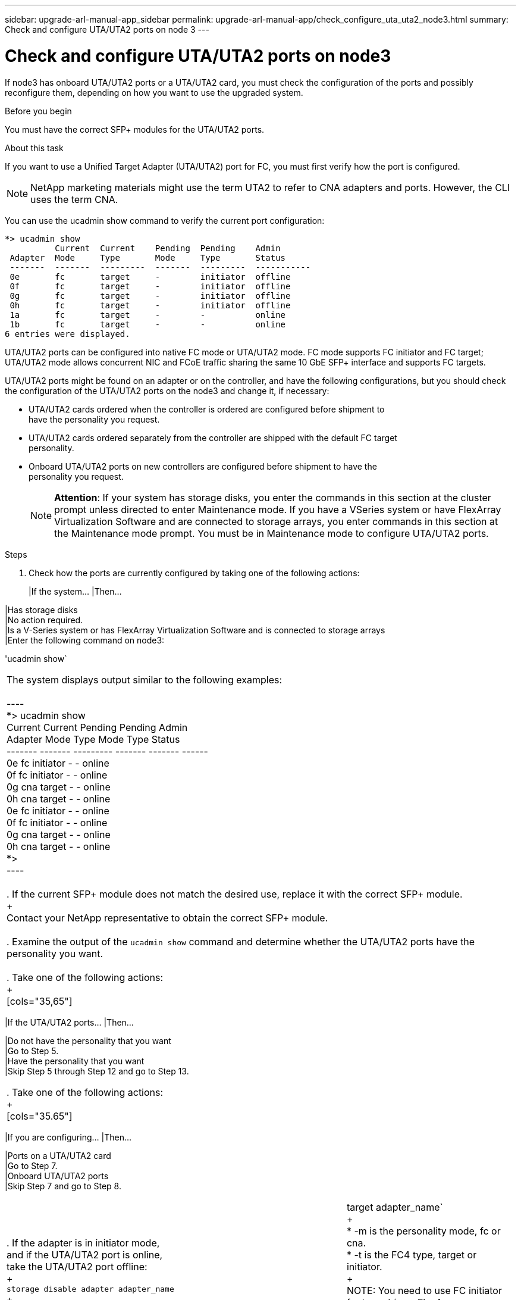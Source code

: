 ---
sidebar: upgrade-arl-manual-app_sidebar
permalink: upgrade-arl-manual-app/check_configure_uta_uta2_node3.html
summary: Check and configure UTA/UTA2 ports on node 3
---

= Check and configure UTA/UTA2 ports on node3
:hardbreaks:
:nofooter:
:icons: font
:linkattrs:
:imagesdir: ./media/

[.lead]
If node3 has onboard UTA/UTA2 ports or a UTA/UTA2 card, you must check the configuration of the ports and possibly reconfigure them, depending on how you want to use the upgraded system.

.Before you begin

You must have the correct SFP+ modules for the UTA/UTA2 ports.

.About this task

If you want to use a Unified Target Adapter (UTA/UTA2) port for FC, you must first verify how the port is configured.

NOTE: NetApp marketing materials might use the term UTA2 to refer to CNA adapters and ports. However, the CLI uses the term CNA.

You can use the ucadmin show command to verify the current port configuration:

----
*> ucadmin show
          Current  Current    Pending  Pending    Admin
 Adapter  Mode     Type       Mode     Type       Status
 -------  -------  ---------  -------  ---------  -----------
 0e       fc       target     -        initiator  offline
 0f       fc       target     -        initiator  offline
 0g       fc       target     -        initiator  offline
 0h       fc       target     -        initiator  offline
 1a       fc       target     -        -          online
 1b       fc       target     -        -          online
6 entries were displayed.
----

UTA/UTA2 ports can be configured into native FC mode or UTA/UTA2 mode. FC mode supports FC initiator and FC target; UTA/UTA2 mode allows concurrent NIC and FCoE traffic sharing the same 10 GbE SFP+ interface and supports FC targets.

UTA/UTA2 ports might be found on an adapter or on the controller, and have the following configurations, but you should check the configuration of the UTA/UTA2 ports on the node3 and change it, if necessary:

* UTA/UTA2 cards ordered when the controller is ordered are configured before shipment to
have the personality you request.
* UTA/UTA2 cards ordered separately from the controller are shipped with the default FC target
personality.
* Onboard UTA/UTA2 ports on new controllers are configured before shipment to have the
personality you request.
+
NOTE: *Attention*: If your system has storage disks, you enter the commands in this section at the cluster prompt unless directed to enter Maintenance mode. If you have a VSeries system or have FlexArray Virtualization Software and are connected to storage arrays, you enter commands in this section at the Maintenance mode prompt. You must be in Maintenance mode to configure UTA/UTA2 ports.

.Steps

. Check how the ports are currently configured by taking one of the following actions:
+
[cols=35,65]
|If the system... |Then...

|Has storage disks
|No action required.
|Is a V-Series system or has FlexArray Virtualization Software and is connected to storage arrays
|Enter the following command on node3:

'ucadmin show`
|===

The system displays output similar to the following examples:

----
*> ucadmin show
         Current  Current    Pending  Pending  Admin
Adapter  Mode     Type       Mode     Type     Status
-------  -------  ---------  -------  -------  ------
0e       fc       initiator  -        -        online
0f       fc       initiator  -        -        online
0g       cna      target     -        -        online
0h       cna      target     -        -        online
0e       fc       initiator  -        -        online
0f       fc       initiator  -        -        online
0g       cna      target     -        -        online
0h       cna      target     -        -        online
*>
----

. If the current SFP+ module does not match the desired use, replace it with the correct SFP+ module.
+
Contact your NetApp representative to obtain the correct SFP+ module.

. Examine the output of the `ucadmin show` command and determine whether the UTA/UTA2 ports have the personality you want.

. Take one of the following actions:
+
[cols="35,65"]
|===
|If the UTA/UTA2 ports... |Then...

|Do not have the personality that you want
|Go to Step 5.
|Have the personality that you want
|Skip Step 5 through Step 12 and go to Step 13.
|===

. Take one of the following actions:
+
[cols="35.65"]
|===
|If you are configuring... |Then...

|Ports on a UTA/UTA2 card
|Go to Step 7.
|Onboard UTA/UTA2 ports
|Skip Step 7 and go to Step 8.
|===

. If the adapter is in initiator mode, and if the UTA/UTA2 port is online, take the UTA/UTA2 port offline:
+
`storage disable adapter adapter_name`
+
Adapters in target mode are automatically offline in Maintenance mode.

. If the current configuration does not match the desired use, change the configuration as needed:
+
`ucadmin modify -m fc|cna -t initiator|target adapter_name`
+
* -m is the personality mode, fc or cna.
* -t is the FC4 type, target or initiator.
+
NOTE: You need to use FC initiator for tape drives, FlexArray Virtualization systems, and MetroCluster configurations. You need to use the FC target for SAN clients.

. Verify the settings:
+
`ucadmin show`

. Verify the settings:
+
[cols="35,65"]
|===
|If the system... |Then...

|Has storage disks
|`ucadmin show`
|Is a V-Series system or has FlexArray Virtualization Software and is connected to storage arrays
|`ucadmin show`
|===

The output in the following example shows that the FC4 type of adapter 1b is changing to initiator and that the mode of adapters 2a and 2b is changing to cna:

----
*> ucadmin show
         Current  Current    Pending  Pending    Admin
Adapter  Mode     Type       Mode     Type       Status
-------  -------  ---------  -------  ---------  ------
1a       fc       initiator  -        -          online
1b       fc       target     -        initiator  online
2a       fc       target     cna      -          online
2b       fc       target     cna      -          online
*>
----

. Place any target ports online by entering one of the following commands, once for each port:
+
[cols="35.65"]
|===
|If the system... |Then...

|Has storage disks
|`network fcp adapter modify -node _node_name_ -adapter _adapter_name_ -state up`
|Is a V-Series system or has FlexArray Virtualization Software and is connected to storage arrays
|`fcp config _adapter_name_ up`
|===

. Cable the port.

. Take one of the following actions:
+
[cols="35.65"]
|===
|If the system... |Then...

|Has storage disks
|Go to _Verifying the node3 installation_.
|Is a V-series system or has FlexArray Virtualization Software and is connected to storage arrays
|Return to _Stage 3: XXXXXXX new title needed here Upgrading the node pair_ and resume the
section at _Step 22_.
|===

. Exit Maintenance mode:
+
`halt`

. Boot node into boot menu by running boot_ontap menu.
+
If you are upgrading to an A800, go to step 22 on page 46.

. If the system goes into a reboot loop with the message no disks found, it indicates that the system has reset the ports back to the target mode and therefore is unable to locate any disks. Continue with Steps 16 on page 45 to 21 on page 46 to resolve this.

. Press Ctrl-C during autoboot to stop the node at the LOADER> prompt.
+
At the `LOADER>` prompt, enter maintenance mode by using the following command:
+
`boot_ontap maint`

. In maintenance mode, display all the previously set initiator ports that are now in target mode. by using the following command:
+
`ucadmin show`
+
Change the ports back to initiator mode:
+
`ucadmin modify -m fc -t initiator -f _adapter_name_`

. Verify that the ports have been changed to initiator mode:
+
`ucadmin show`

. Exit maintenance mode:
+
`halt`

. At the `LOADER>` prompt, enter the following command :
+
`boot_ontap`

Now, when booting, the node is able to locate all the disks that were previously assigned to it and can boot up as expected.

. If you are upgrading from a system with external disks to a system that supports internal and external disks (AFF A800 systems, for example), set the node1 aggregate as the root aggregate to ensure node3 boots from the root aggregate of node1. To set the root aggregate, go to the boot menu and select option 5 to enter maintenance mode.
+
WARNING: You must perform the following substeps in the exact order shown; failure to do so might cause an outage or even data loss.

+
The following procedure sets node3 to boot from the root aggregate of node1:

.. Enter maintenance mode:
+
`boot_ontap maint`

.. Check the RAID, plex, and checksum information for the node1 aggregate:
+
`aggr status -r`

.. Check the status of the node1 aggregate:
+
`aggr status`

.. If necessary, bring the node1 aggregate online:
+
`aggr_online _root_aggr_from_node1_`

.. Prevent node3 from booting from its original root aggregate
+
`aggr offline _root_aggr_on_node3_`

.. Set the node1 root aggregate as the new root aggregate for node3:
+
`aggr options _aggr_from_node1_ root`

.. Verify that the root aggregate of node3 is offline and the root aggregate for the disks brought over from node1 is online and set to root:
+
`aggr status`
+
NOTE: Failing to perform the previous substep might cause node3 to boot from the internal root aggregate, or it might cause the system to assume a new  cluster configuration exists or prompt you to identify one.

+
The following shows an example of the command output:
+
----
 ----------------------------------------------------------------------
            Aggr State           Status               Options
 aggr0_nst_fas8080_15 online     raid_dp, aggr        root, nosnap=on
                                 fast zeroed
                                 64-bit

           aggr0 offline         raid_dp, aggr        diskroot
                                 fast zeroed
                                 64-bit
 ----------------------------------------------------------------------
----

